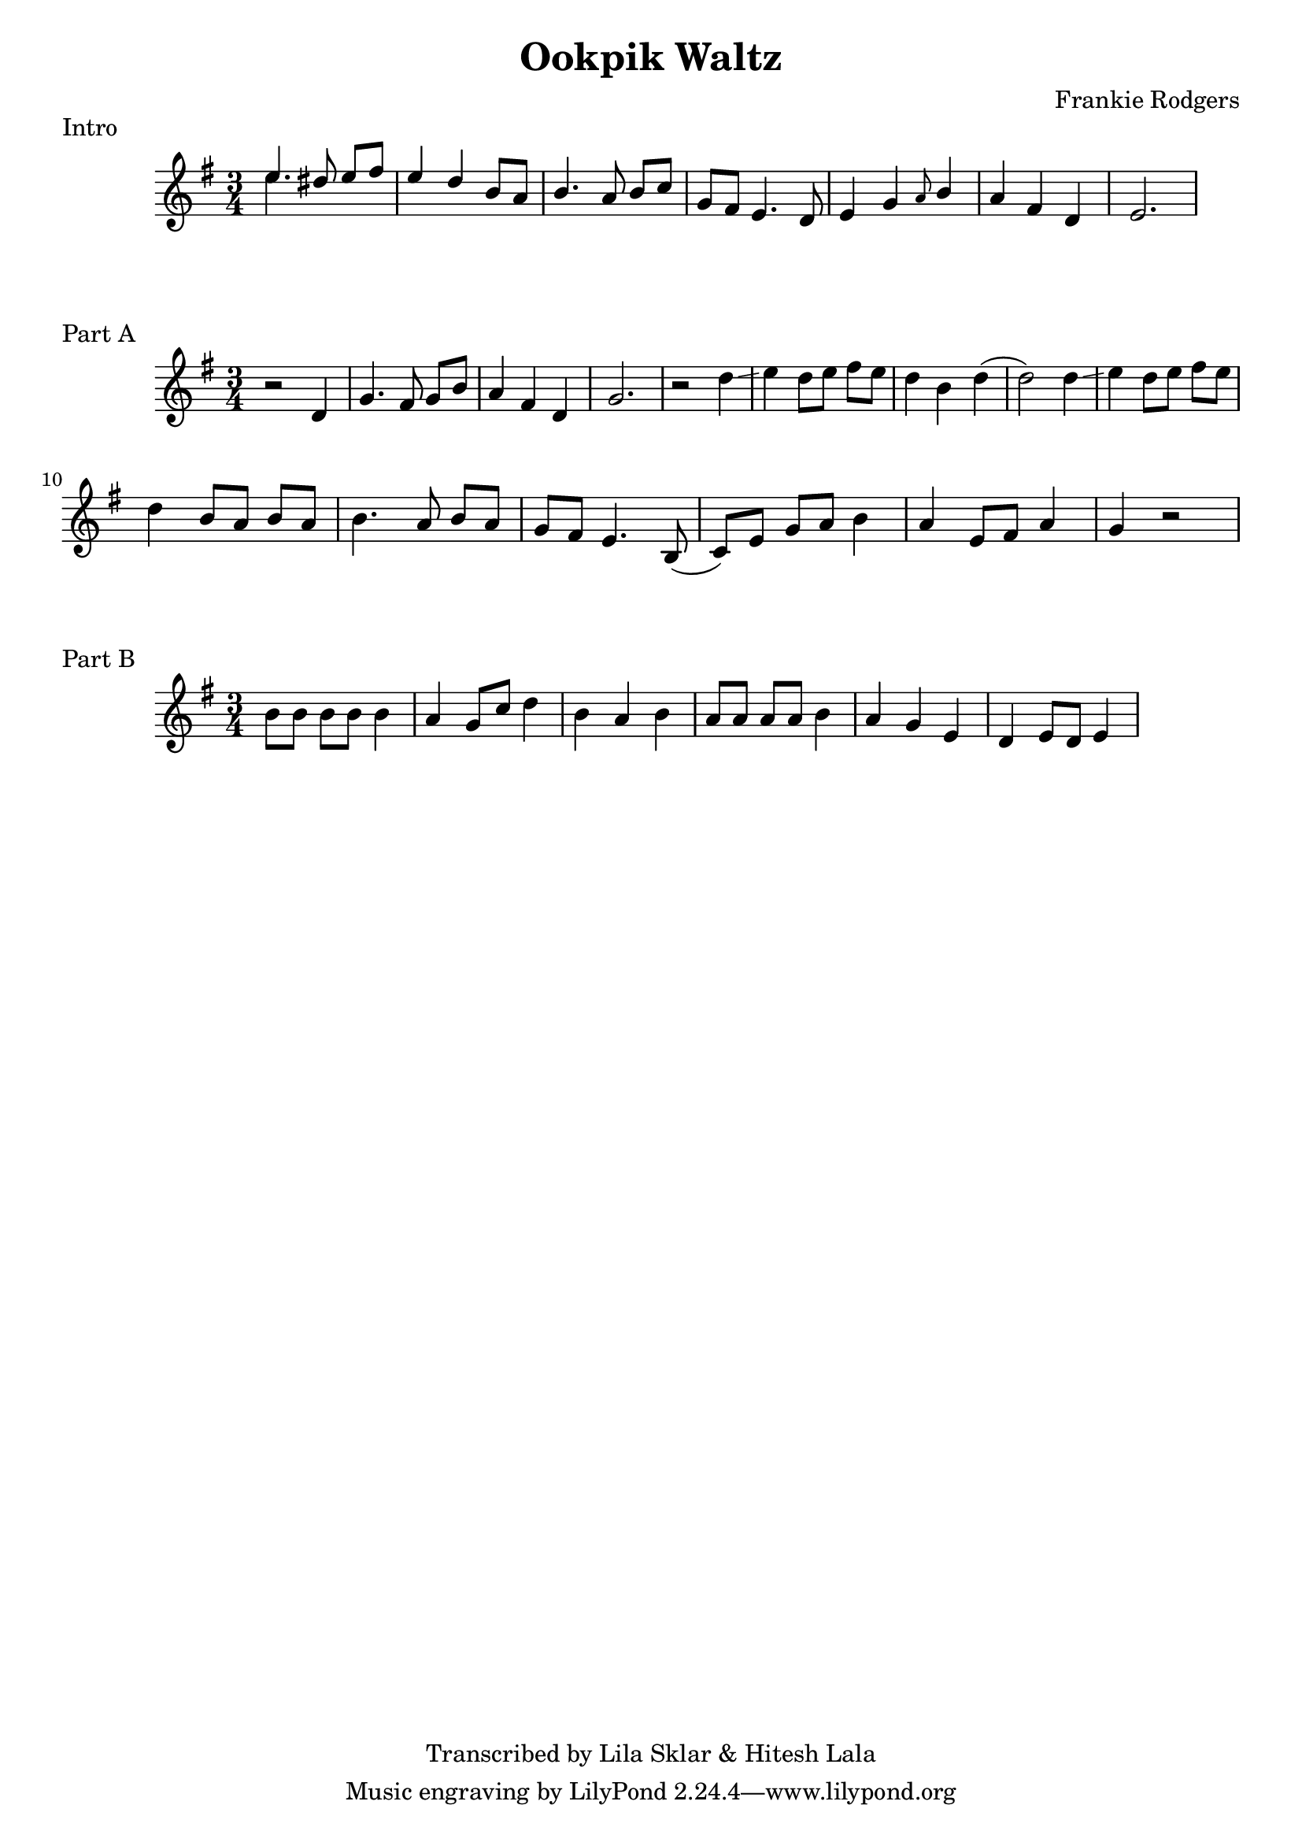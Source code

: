 %{
  Ookpik Waltz
  Transcribed from:
    https://www.youtube.com/watch?v=B2IwkS4xHIc
    Frankie Rodgers version
  with significant help from Lila Sklar
%}

\version "2.20.0"

\header{
  title = "Ookpik Waltz"
  composer ="Frankie Rodgers"
  copyright = "Transcribed by Lila Sklar & Hitesh Lala"
}

\score {
  \relative c'' {
    {
      \time 3/4
      \clef treble
      \key e \minor
      <<{\voiceOne e4.} \new Voice {\voiceTwo e4.}>> dis8 e[fis] 
      e4 d b8 a
      b4. a8 b[ c]
      g fis e4. d8
      e4 g \grace {a8} b4
      a fis d
      e2.
    }
  }
  \header {
    piece = "Intro"
  }
}

\score {
  \relative c'' {
    {
      \time 3/4
      \clef treble
      \key e \minor
      r2 d,4 
      g4. fis8 g[ b]
      a4 fis d
      g2.
      r2 d'4 \glissando
      e d8 [e] fis [e]
      d4 b d(
      d2) d4 \glissando
      e d8 [e] fis [e]
      \break
      d4 b8 [a] b a
      b4. a8 b [a]
      g [fis] e4. b8(
      c) [e] g [a] b4 
      a e8 [fis] a4
      g r2 



    } 
  }
  \header {
    piece = "Part A"
  }
}

\score {
  \relative c'' {
    {
      \time 3/4
      \clef treble
      \key e \minor
      
      b8 [b] b [b] b4
      a4 g8 c d4
      b a b

      a8 [a] a [a] b4
      a4 g e 
      d e8 [d] e4

    } 
  }
  \header {
    piece = "Part B"
  }
}


